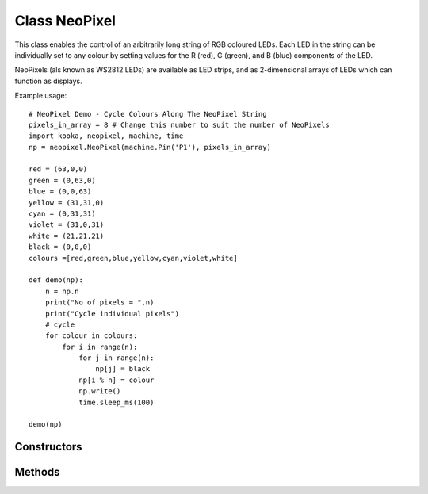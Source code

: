 Class NeoPixel
==============

This class enables the control of an arbitrarily long string of RGB coloured LEDs.  
Each LED in the string can be individually set to any colour by setting values for the R (red), G (green), and B (blue) components of the LED.

NeoPixels (als known as WS2812 LEDs) are available as LED strips, and as 2-dimensional arrays of LEDs which can function as displays.

.. important:
   NeoPixels can draw up to 20 milliamps each when fully lit, and so it is recommended that no more than 8 NeoPixels be powered directly from the **Kookaberry**.
   If more NeoPixels are required then an intermediate power injection accessory circuit board should be used.  
   The **Kookaberry** would otherwise be overloaded and would shut down.

Example usage::

    # NeoPixel Demo - Cycle Colours Along The NeoPixel String
    pixels_in_array = 8 # Change this number to suit the number of NeoPixels
    import kooka, neopixel, machine, time
    np = neopixel.NeoPixel(machine.Pin('P1'), pixels_in_array)
    
    red = (63,0,0)
    green = (0,63,0)
    blue = (0,0,63)
    yellow = (31,31,0)
    cyan = (0,31,31)
    violet = (31,0,31)
    white = (21,21,21)
    black = (0,0,0)
    colours =[red,green,blue,yellow,cyan,violet,white]

    def demo(np):
        n = np.n
        print("No of pixels = ",n)
        print("Cycle individual pixels")
        # cycle
        for colour in colours:
            for i in range(n):
                for j in range(n):
                    np[j] = black
                np[i % n] = colour
                np.write()
                time.sleep_ms(100)

    demo(np)


Constructors
------------

.. class:: 
    
   kooka.NeoPixel(pin, pixels_in_array)

   Creates a *neopixel* object.  
   
   The parameter *pin* can be a string naming the connector, like ``"P2"``, or a :ref:`machine.Pin` object representing the
   pin on the connector.

   The parameter *pixels_in_array* is an integer specifying how many LEDs are in the NeoPixel string.  
   This value can be interrogated after the *neopixel* object is created using the object property *NeoPixel.n*.

   The *neopixel* object appears as a buffer of length *pixels_in_array*. 
   Each element of the *neopixel* buffer can be set by an array *[r,g,b]* representing the intensity of each constituent colour in the range 0 to 255 inclusive.
   
   Examples of primary colours are:
   
     - *[0,0,0]* represents the colour black (all LEDs off)
     - *[255,0,0]* is 100% intensity red
     - *[127,0,0]* is 50% intensity red
     - *[0,127,0]* is 50% intensity green
     - *[0,0,127]* is 50% intensity blue 
     - *[63,63,63]* is 25% intensity white (red + green + blue)
     - *[63,63,0]* is 25% intensity yellow (red + green)
     - *[0,63,63]* is 25% intensity cyan (green + blue)
     - *[63,0,63]* is 25% intensity violet (red + blue)


    To set the first LED in the *neopixel* array to 25% white, use *NeoPixel[0] = [63,63,63]*.

Methods
-------

.. method:: NeoPixel.write()

    Write the bytes in *neopixel* buffer to a NeoPixel-like device on the given *pin* when the *neopixel* object was created.  
    Interrupts will be disabled during the entire write to get accurate timing.
    The physical NeoPixel LED string will then be lit in accordance with the pattern set in the *neopixel* object buffer.
